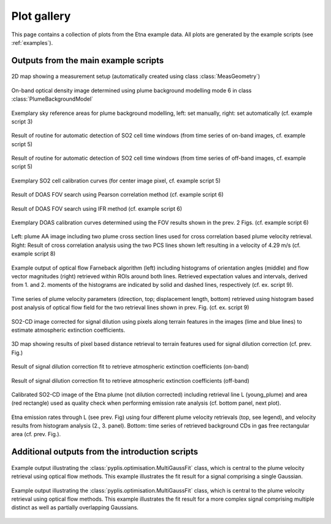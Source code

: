 .. _gallery: 

*************
Plot gallery
*************

This page contains a collection of plots from the Etna example data. All plots are generated by
the example scripts (see :ref:`examples`).

Outputs from the main example scripts
====================================== 

.. figure::  _static/ex02_out_1.png
  :width: 80%
  :align: center

  2D map showing a measurement setup (automatically created using class :class:`MeasGeometry`)

.. figure::  _static/ex03_out_5.png
  :width: 80%
  :align: center
  
  On-band optical density image determined using plume background modelling mode 6 in class :class:`PlumeBackgroundModel`

.. figure::  _static/ex03_out_1.png
  :width: 80%
  :align: center
  
  Exemplary sky reference areas for plume background modelling, left: set manually, right: set automatically (cf. example script 3)
  
.. figure::  _static/ex05_2_out_1.png
  :width: 80%
  :align: center
  
  Result of routine for automatic detection of SO2 cell time windows (from time series of on-band images, cf. example script 5)

.. figure::  _static/ex05_2_out_2.png
  :width: 80%
  :align: center
  
  Result of routine for automatic detection of SO2 cell time windows (from time series of off-band images, cf. example script 5)  
  
.. figure::  _static/ex05_2_out_3.png
  :width: 80%
  :align: center
  
  Exemplary SO2 cell calibration curves (for center image pixel, cf. example script 5)
  
.. figure::  _static/ex06_out_1.png
  :width: 80%
  :align: center
  
  Result of DOAS FOV search using Pearson correlation method (cf. example script 6)

.. figure::  _static/ex06_out_2.png
  :width: 80%
  :align: center
  
  Result of DOAS FOV search using IFR method (cf. example script 6)

.. figure::  _static/ex06_out_3.png
  :width: 80%
  :align: center
  
  Exemplary DOAS calibration curves determined using the FOV results shown in the prev. 2 Figs. (cf. example script 6)
        
.. figure::  _static/ex08_out_1.png
  :width: 80%
  :align: center
  
  Left: plume AA image including two plume cross section lines used for cross correlation based plume velocity retrieval. Right: Result of cross correlation analysis using the two PCS lines shown left resulting in a velocity of 4.29 m/s (cf. example script 8) 
  
.. figure::  _static/ex09_out_1.png
  :width: 80%
  :align: center
  
  Example output of optical flow Farneback algorithm (left) including histograms of orientation angles (middle) and flow vector magnitudes (right) retrieved within ROIs around both lines. Retrieved expectation values and intervals, derived from 1. and 2. moments of the histograms are indicated by solid and dashed lines, respectively (cf. ex. script 9).
  
.. figure::  _static/ex09_out_4.png
  :width: 80%
  :align: center
  
  Time series of plume velocity parameters (direction, top; displacement length, bottom) retrieved using histogram based post analysis of optical flow field for the two retrieval lines shown in prev. Fig.  (cf. ex. script 9)
  
.. figure::  _static/ex11_out_2.png
  :width: 80%
  :align: center
  
  SO2-CD image corrected for signal dilution using pixels along terrain features in the images (lime and blue lines) to estimate atmospheric extinction coefficients.
  
.. figure::  _static/ex11_out_5.png
  :width: 80%
  :align: center
  
  3D map showing results of pixel based distance retrieval to terrain features used for signal dilution correction (cf. prev. Fig.) 
  
.. figure::  _static/ex11_out_0.png
  :width: 80%
  :align: center
  
  Result of signal dilution correction fit to retrieve atmospheric extinction coefficients (on-band)
  
.. figure::  _static/ex11_out_1.png
  :width: 80%
  :align: center
  
  Result of signal dilution correction fit to retrieve atmospheric extinction coefficients (off-band)

.. figure::  _static/ex12_out_1.png
  :width: 80%
  :align: center
  
  Calibrated SO2-CD image of the Etna plume (not dilution corrected) including retrieval line L (young_plume) and area (red rectangle) used as quality check when performing emission rate analysis (cf. bottom panel, next plot).
    
.. figure::  _static/ex12_out_2.png
  :width: 80%
  :align: center
  
  Etna emission rates through L (see prev. Fig) using four different plume velocity retrievals (top, see legend), and velocity results from histogram analysis (2., 3. panel). Bottom: time series of retrieved background CDs in gas free rectangular area (cf. prev. Fig.). 

Additional outputs from the introduction scripts
================================================

.. figure:: _static/ex0_8_out_1.png
  :width: 80%
  :align: center

  Example output illustrating the :class:`pyplis.optimisation.MultiGaussFit` class, which is central to
  the plume velocity retrieval using optical flow methods. This example illustrates the fit result 
  for a signal comprising a single Gaussian.

.. figure:: _static/ex0_8_out_2.png
  :width: 80%
  :align: center

  Example output illustrating the :class:`pyplis.optimisation.MultiGaussFit` class, which is central to
  the plume velocity retrieval using optical flow methods. This example illustrates the fit result 
  for a more complex signal comprising multiple distinct as well as partially overlapping Gaussians.